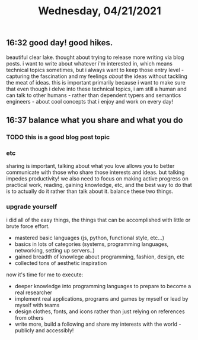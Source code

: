 #+TITLE: Wednesday, 04/21/2021
** 16:32 good day! good hikes.
beautiful clear lake. thought about trying to release more writing via blog posts.
i want to write about whatever i'm interested in, which means technical topics sometimes, but i always
want to keep those entry level - capturing the fascination and my feelings /about/ the ideas without
tackling the meat of ideas.
this is important primarily because i want to make sure that even though i delve into these technical topics,
i am still a human and can talk to other humans - rather than dependent typers and semantics engineers - about
cool concepts that i enjoy and work on every day!


** 16:37 balance what you share and what you do
*** TODO this is a good blog post topic
*** etc
sharing is important, talking about what you love allows you to better communicate with those who share those interests and ideas. but talking impedes productivity! we also need to focus on making active progress on practical work, reading, gaining knowledge, etc, and the best way to do that is to actually do it rather than talk about it. balance these two things.
*** upgrade yourself
i did all of the easy things, the things that can be accomplished with little or brute force effort.
- mastered basic languages (js, python, functional style, etc...)
- basics in lots of categories (systems, programming languages, networking, setting up servers..)
- gained breadth of knowlege about programming, fashion, design, etc
- collected tons of aesthetic inspiration
now it's time for me to execute:
- deeper knowledge into programming languages to prepare to become a real researcher
- implement real applications, programs and games by myself or lead by myself with teams
- design clothes, fonts, and icons rather than just relying on references from others
- write more, build a following and share my interests with the world - publicly and accessibly!
